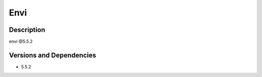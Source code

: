 .. _backbone-label:

Envi
==============================

Description
~~~~~~~~
envi @5.5.2

Versions and Dependencies
~~~~~~~~
- 5.5.2
